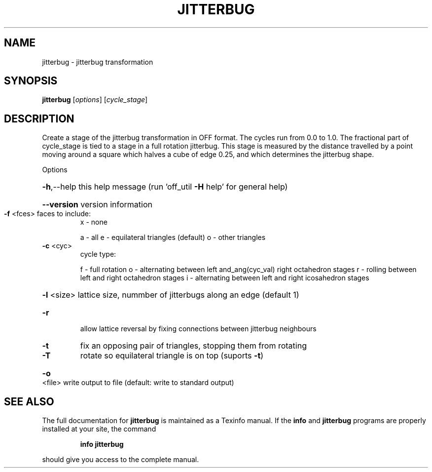 .\" DO NOT MODIFY THIS FILE!  It was generated by help2man
.TH JITTERBUG  "1" " " "jitterbug Antiprism 0.23.99+06 - http://www.antiprism.com" "User Commands"
.SH NAME
jitterbug - jitterbug transformation
.SH SYNOPSIS
.B jitterbug
[\fI\,options\/\fR] [\fI\,cycle_stage\/\fR]
.SH DESCRIPTION
Create a stage of the jitterbug transformation in OFF format. The
cycles run from 0.0 to 1.0. The fractional part of cycle_stage
is tied to a stage in a full rotation jitterbug. This stage is
measured by the distance travelled by a point moving around a square
which halves a cube of edge 0.25, and which determines the jitterbug
shape.
.PP
Options
.HP
\fB\-h\fR,\-\-help this help message (run 'off_util \fB\-H\fR help' for general help)
.HP
\fB\-\-version\fR version information
.TP
\fB\-f\fR <fces> faces to include:
x \- none
.IP
a \- all
e \- equilateral triangles (default)
o \- other triangles
.TP
\fB\-c\fR <cyc>
cycle type:
.IP
f \- full rotation
o \- alternating between left and_ang(cyc_val) right octahedron stages
r \- rolling between left and right octahedron stages
i \- alternating between left and right icosahedron stages
.HP
\fB\-l\fR <size> lattice size, nummber of jitterbugs along an edge (default 1)
.TP
\fB\-r\fR
allow lattice reversal by fixing connections between
jitterbug neighbours
.TP
\fB\-t\fR
fix an opposing pair of triangles, stopping them from rotating
.TP
\fB\-T\fR
rotate so equilateral triangle is on top (suports \fB\-t\fR)
.HP
\fB\-o\fR <file> write output to file (default: write to standard output)
.SH "SEE ALSO"
The full documentation for
.B jitterbug
is maintained as a Texinfo manual.  If the
.B info
and
.B jitterbug
programs are properly installed at your site, the command
.IP
.B info jitterbug
.PP
should give you access to the complete manual.
